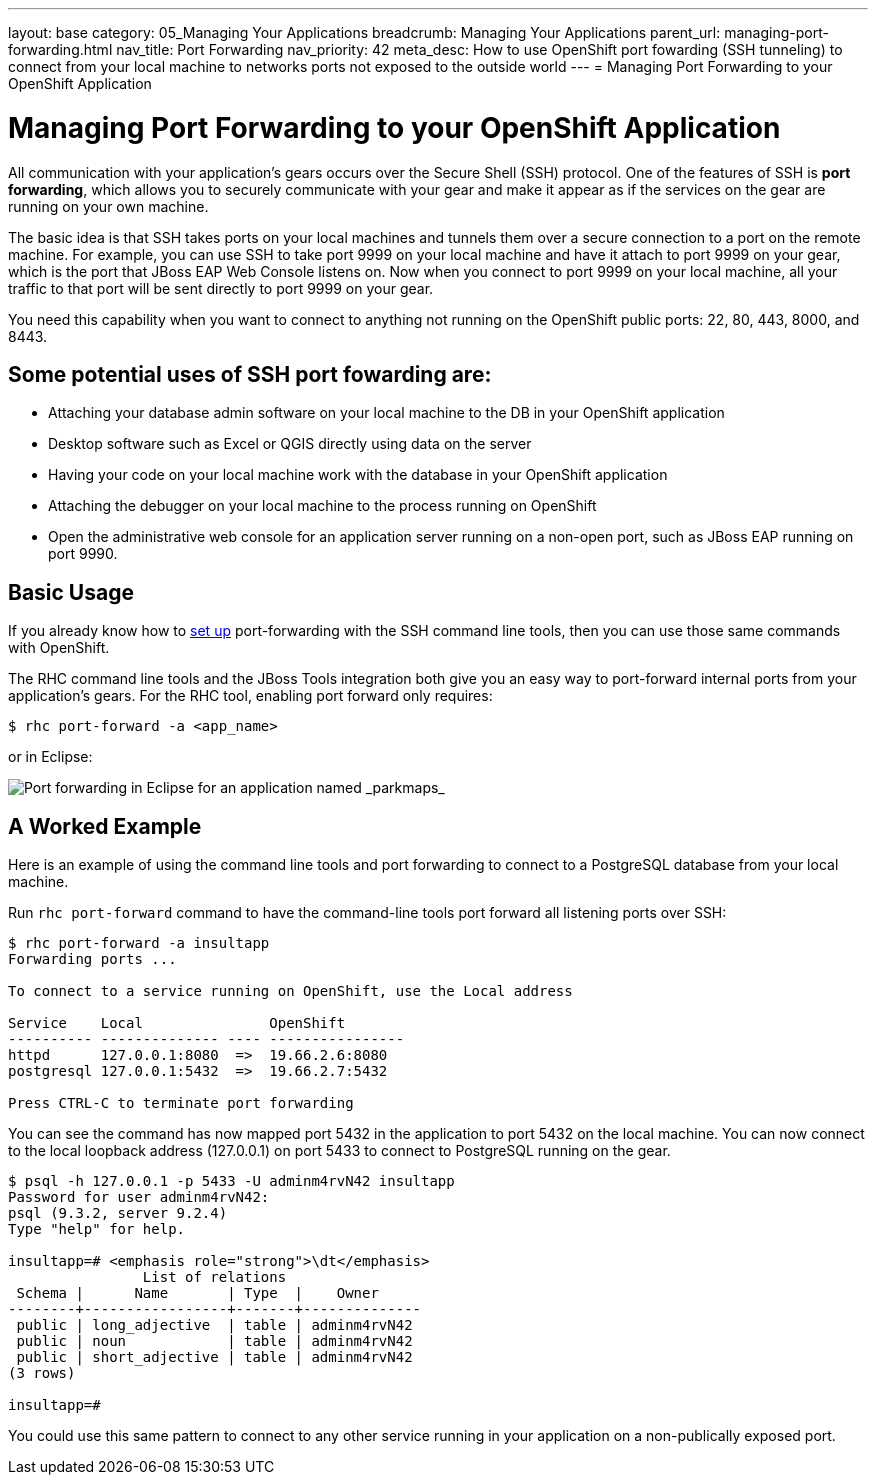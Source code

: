 ---
layout: base
category: 05_Managing Your Applications
breadcrumb: Managing Your Applications
parent_url: managing-port-forwarding.html
nav_title: Port Forwarding
nav_priority: 42
meta_desc: How to use OpenShift port fowarding (SSH tunneling) to connect from your local machine to networks ports not exposed to the outside world
---
= Managing Port Forwarding to your OpenShift Application

[[top]]
[float]
= Managing Port Forwarding to your OpenShift Application
[.lead]
All communication with your application's gears occurs over the Secure Shell (SSH) protocol. One of the features of SSH is *port forwarding*, which allows you to securely communicate with your gear and make it appear as if the services on the gear are running on your own machine.

The basic idea is that SSH takes ports on your local machines and tunnels them over a secure connection to a port on the remote machine. For example, you can use SSH to take port 9999 on your local machine and have it attach to port 9999 on your gear, which is the port that JBoss EAP Web Console listens on. Now when you connect to port 9999 on your local machine, all your traffic to that port will be sent directly to port 9999 on your gear.

You need this capability when you want to connect to anything not running on the OpenShift public ports: 22, 80, 443, 8000, and 8443.

== Some potential uses of SSH port fowarding are:
* Attaching your database admin software on your local machine to the DB in your OpenShift application
* Desktop software such as Excel or QGIS directly using data on the server
* Having your code on your local machine work with the database in your OpenShift application
* Attaching the debugger on your local machine to the process running on OpenShift
* Open the administrative web console for an application server running on a non-open port, such as JBoss EAP running on port 9990.

== Basic Usage
If you already know how to link:http://www.revsys.com/writings/quicktips/ssh-tunnel.html[set up] port-forwarding with the SSH command line tools, then you can use those same commands with OpenShift.

The RHC command line tools and the JBoss Tools integration both give you an easy way to port-forward internal ports from your application's gears. For the RHC tool, enabling port forward only requires:

[source]
----
$ rhc port-forward -a <app_name>
----

or in Eclipse:

image::eclipse/port-forward.jpg[Port forwarding in Eclipse for an application named _parkmaps_]

== A Worked Example
Here is an example of using the command line tools and port forwarding to connect to a PostgreSQL database from your local machine.

Run `rhc port-forward` command to have the command-line tools port forward all listening ports over SSH:

[source]
----
$ rhc port-forward -a insultapp
Forwarding ports ...

To connect to a service running on OpenShift, use the Local address

Service    Local               OpenShift
---------- -------------- ---- ----------------
httpd      127.0.0.1:8080  =>  19.66.2.6:8080
postgresql 127.0.0.1:5432  =>  19.66.2.7:5432

Press CTRL-C to terminate port forwarding
----

You can see the command has now mapped port 5432 in the application to port 5432 on the local machine. You can now connect to the local loopback address (127.0.0.1) on port 5433 to connect to PostgreSQL running on the gear.

[source]
----
$ psql -h 127.0.0.1 -p 5433 -U adminm4rvN42 insultapp
Password for user adminm4rvN42:
psql (9.3.2, server 9.2.4)
Type "help" for help.

insultapp=# <emphasis role="strong">\dt</emphasis>
                List of relations
 Schema |      Name       | Type  |    Owner
--------+-----------------+-------+--------------
 public | long_adjective  | table | adminm4rvN42
 public | noun            | table | adminm4rvN42
 public | short_adjective | table | adminm4rvN42
(3 rows)

insultapp=#
----

You could use this same pattern to connect to any other service running in your application on a non-publically exposed port.
